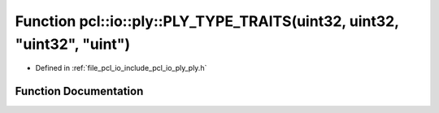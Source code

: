 .. _exhale_function_ply_8h_1a9affa86bffb402acdc2dbb6fd9e6f27a:

Function pcl::io::ply::PLY_TYPE_TRAITS(uint32, uint32, "uint32", "uint")
========================================================================

- Defined in :ref:`file_pcl_io_include_pcl_io_ply_ply.h`


Function Documentation
----------------------


.. doxygenfunction:: pcl::io::ply::PLY_TYPE_TRAITS(uint32, uint32, "uint32", "uint")
